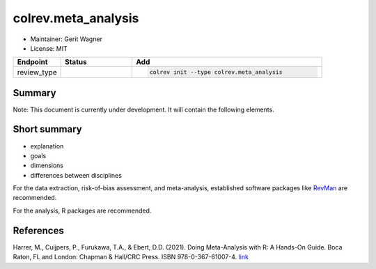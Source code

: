 colrev.meta_analysis
====================

- Maintainer: Gerit Wagner
- License: MIT

.. |EXPERIMENTAL| image:: https://img.shields.io/badge/status-experimental-blue
   :height: 14pt
   :target: https://colrev.readthedocs.io/en/latest/dev_docs/dev_status.html
.. |MATURING| image:: https://img.shields.io/badge/status-maturing-yellowgreen
   :height: 14pt
   :target: https://colrev.readthedocs.io/en/latest/dev_docs/dev_status.html
.. |STABLE| image:: https://img.shields.io/badge/status-stable-brightgreen
   :height: 14pt
   :target: https://colrev.readthedocs.io/en/latest/dev_docs/dev_status.html
.. list-table::
   :header-rows: 1
   :widths: 20 30 80

   * - Endpoint
     - Status
     - Add
   * - review_type
     - |EXPERIMENTAL|
     - .. code-block::


         colrev init --type colrev.meta_analysis


Summary
-------

Note: This document is currently under development. It will contain the following elements.

Short summary
-------------


* explanation
* goals
* dimensions
* differences between disciplines

For the data extraction, risk-of-bias assessment, and meta-analysis, established software packages like `RevMan <https://training.cochrane.org/online-learning/core-software/revman>`_ are recommended.

For the analysis, R packages are recommended.

References
----------

Harrer, M., Cuijpers, P., Furukawa, T.A., & Ebert, D.D. (2021). Doing Meta-Analysis with R: A Hands-On Guide. Boca Raton, FL and London: Chapman & Hall/CRC Press. ISBN 978-0-367-61007-4. `link <https://bookdown.org/MathiasHarrer/Doing_Meta_Analysis_in_R/>`_


.. raw:: html

   <!--

   ## Steps and operations

   ### Problem formulation

   ### Metadata retrieval

   ### Metadata prescreen

   ### PDF retrieval

   ### PDF screen

   ### Data extraction and synthesis

   - For manuscript development see separate page for Word/Tex/Md, Reference Managers

   ## Software recommendations

   -->
